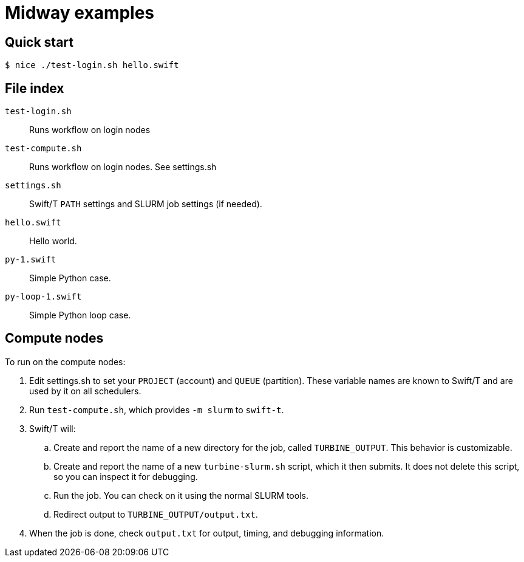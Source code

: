 
= Midway examples

== Quick start

----
$ nice ./test-login.sh hello.swift
----

== File index

`test-login.sh`::
Runs workflow on login nodes

`test-compute.sh`::
Runs workflow on login nodes.  See settings.sh

`settings.sh`::
Swift/T `PATH` settings and SLURM job settings (if needed).

`hello.swift`::
Hello world.

`py-1.swift`::
Simple Python case.

`py-loop-1.swift`::
Simple Python loop case.

== Compute nodes

To run on the compute nodes:

.  Edit settings.sh to set your `PROJECT` (account) and `QUEUE` (partition).  These variable names are known to Swift/T and are used by it on all schedulers.
. Run `test-compute.sh`, which provides `-m slurm` to `swift-t`.
. Swift/T will:
.. Create and report the name of a new directory for the job, called `TURBINE_OUTPUT`.  This behavior is customizable.
.. Create and report the name of a new `turbine-slurm.sh` script, which it then submits.  It does not delete this script, so you can inspect it for debugging.
.. Run the job.  You can check on it using the normal SLURM tools.
.. Redirect output to `TURBINE_OUTPUT/output.txt`.
. When the job is done, check `output.txt` for output, timing, and debugging information.
